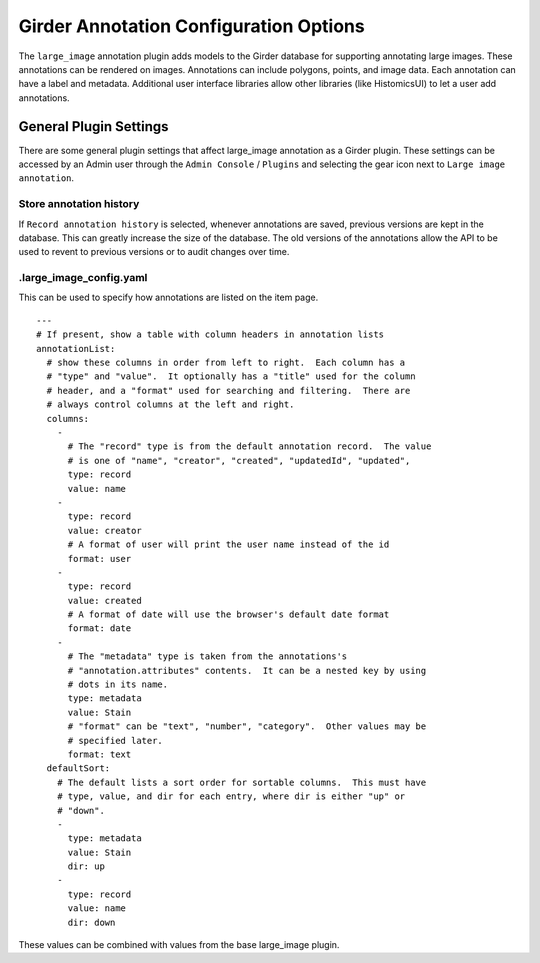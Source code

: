 Girder Annotation Configuration Options
=======================================

The ``large_image`` annotation plugin adds models to the Girder database for supporting annotating large images.  These annotations can be rendered on images.
Annotations can include polygons, points, and image data. Each annotation can have a label and metadata.
Additional user interface libraries allow other libraries (like HistomicsUI) to let a user add annotations.

General Plugin Settings
-----------------------

There are some general plugin settings that affect large_image annotation as a Girder plugin.  These settings can be accessed by an Admin user through the ``Admin Console`` / ``Plugins`` and selecting the gear icon next to ``Large image annotation``.

Store annotation history
~~~~~~~~~~~~~~~~~~~~~~~~

If ``Record annotation history`` is selected, whenever annotations are saved, previous versions are kept in the database.  This can greatly increase the size of the database.  The old versions of the annotations allow the API to be used to revent to previous versions or to audit changes over time.

.large_image_config.yaml
~~~~~~~~~~~~~~~~~~~~~~~~

This can be used to specify how annotations are listed on the item page.

::

    ---
    # If present, show a table with column headers in annotation lists
    annotationList:
      # show these columns in order from left to right.  Each column has a
      # "type" and "value".  It optionally has a "title" used for the column
      # header, and a "format" used for searching and filtering.  There are
      # always control columns at the left and right.
      columns:
        -
          # The "record" type is from the default annotation record.  The value
          # is one of "name", "creator", "created", "updatedId", "updated",
          type: record
          value: name
        -
          type: record
          value: creator
          # A format of user will print the user name instead of the id
          format: user
        -
          type: record
          value: created
          # A format of date will use the browser's default date format
          format: date
        -
          # The "metadata" type is taken from the annotations's
          # "annotation.attributes" contents.  It can be a nested key by using
          # dots in its name.
          type: metadata
          value: Stain
          # "format" can be "text", "number", "category".  Other values may be
          # specified later.
          format: text
      defaultSort:
        # The default lists a sort order for sortable columns.  This must have
        # type, value, and dir for each entry, where dir is either "up" or
        # "down".
        -
          type: metadata
          value: Stain
          dir: up
        -
          type: record
          value: name
          dir: down

These values can be combined with values from the base large_image plugin.

